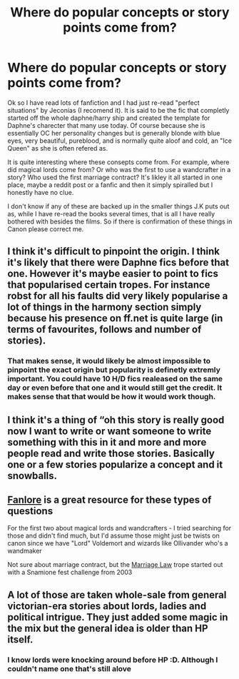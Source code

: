 #+TITLE: Where do popular concepts or story points come from?

* Where do popular concepts or story points come from?
:PROPERTIES:
:Author: Sandiotchi
:Score: 8
:DateUnix: 1551202420.0
:DateShort: 2019-Feb-26
:FlairText: Discussion
:END:
Ok so I have read lots of fanfiction and I had just re-read "perfect situations" by Jeconias (I recomend it). It is said to be the fic that completly started off the whole daphne/harry ship and created the template for Daphne's charecter that many use today. Of course because she is essentially OC her personality changes but is generally blonde with blue eyes, very beautiful, pureblood, and is normally quite aloof and cold, an "Ice Queen" as she is often refered as.

It is quite interesting where these consepts come from. For example, where did magical lords come from? Or who was the first to use a wandcrafter in a story? Who used the first marriage contract? It's likley it all started in one place, maybe a reddit post or a fanfic and then it simply spiralled but I honestly have no clue.

I don't know if any of these are backed up in the smaller things J.K puts out as, while I have re-read the books several times, that is all I have really bothered with besides the films. So if there is confirmation of these things in Canon please correct me.


** I think it's difficult to pinpoint the origin. I think it's likely that there were Daphne fics before that one. However it's maybe easier to point to fics that popularised certain tropes. For instance robst for all his faults did very likely popularise a lot of things in the harmony section simply because his presence on ff.net is quite large (in terms of favourites, follows and number of stories).
:PROPERTIES:
:Author: MartDiamond
:Score: 7
:DateUnix: 1551202634.0
:DateShort: 2019-Feb-26
:END:

*** That makes sense, it would likely be almost impossible to pinpoint the exact origin but popularity is definetly extremly important. You could have 10 H/D fics realeased on the same day or even before that one and it would still get the credit. It makes sense that that would be how it would work though.
:PROPERTIES:
:Author: Sandiotchi
:Score: 3
:DateUnix: 1551202864.0
:DateShort: 2019-Feb-26
:END:


** I think it's a thing of “oh this story is really good now I want to write or want someone to write something with this in it and more and more people read and write those stories. Basically one or a few stories popularize a concept and it snowballs.
:PROPERTIES:
:Author: Garanar
:Score: 3
:DateUnix: 1551239990.0
:DateShort: 2019-Feb-27
:END:


** [[https://fanlore.org/wiki/Main_Page][Fanlore]] is a great resource for these types of questions

For the first two about magical lords and wandcrafters - I tried searching for those and didn't find much, but I'd assume those might just be twists on canon since we have "Lord" Voldemort and wizards like Ollivander who's a wandmaker

Not sure about marriage contract, but the [[https://fanlore.org/wiki/Marriage_Law_Challenge][Marriage Law]] trope started out with a Snamione fest challenge from 2003
:PROPERTIES:
:Author: tectonictigress
:Score: 2
:DateUnix: 1551227539.0
:DateShort: 2019-Feb-27
:END:


** A lot of those are taken whole-sale from general victorian-era stories about lords, ladies and political intrigue. They just added some magic in the mix but the general idea is older than HP itself.
:PROPERTIES:
:Author: Frix
:Score: 2
:DateUnix: 1551274818.0
:DateShort: 2019-Feb-27
:END:

*** I know lords were knocking around before HP :D. Although I couldn't name one that's still alove
:PROPERTIES:
:Author: Sandiotchi
:Score: 1
:DateUnix: 1551399491.0
:DateShort: 2019-Mar-01
:END:
